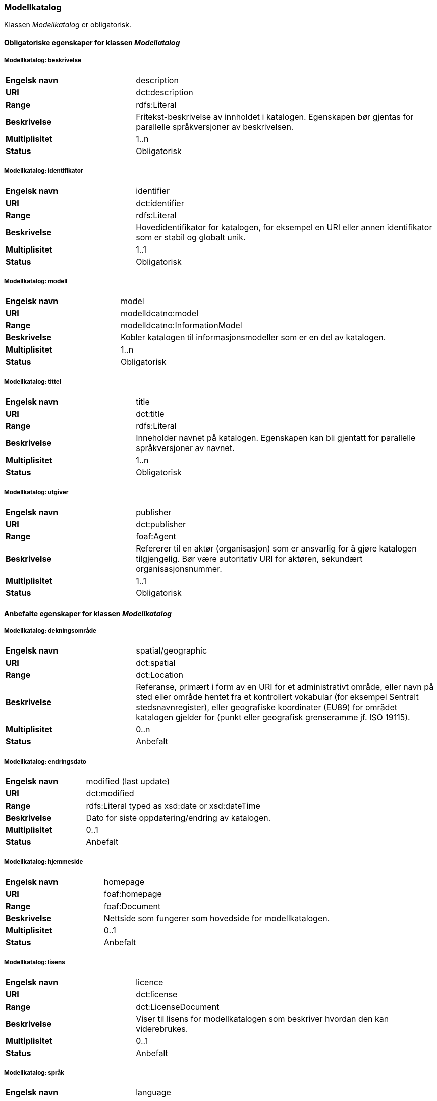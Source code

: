 === Modellkatalog [[modellkatalog]]

Klassen _Modellkatalog_ er obligatorisk.

==== Obligatoriske egenskaper for klassen _Modellatalog_

===== Modellkatalog: beskrivelse [[modellkatalog-beskrivelse]]

[cols="30s,70d"]
|===
|Engelsk navn| description
|URI| dct:description
|Range| rdfs:Literal
|Beskrivelse| Fritekst-beskrivelse av innholdet i katalogen. Egenskapen bør gjentas for parallelle språkversjoner av beskrivelsen.
|Multiplisitet| 1..n
|Status| Obligatorisk
|===

===== Modellkatalog: identifikator [[modellkatalog-identifikator]]

[cols="30s,70d"]
|===
|Engelsk navn| identifier
|URI| dct:identifier
|Range| rdfs:Literal
|Beskrivelse| Hovedidentifikator for katalogen, for eksempel en URI eller annen identifikator som er stabil og globalt unik.
|Multiplisitet| 1..1
|Status| Obligatorisk
|===

===== Modellkatalog: modell

[cols="30s,70d"]
|===
|Engelsk navn| model
|URI| modelldcatno:model
|Range| modelldcatno:InformationModel
|Beskrivelse| Kobler katalogen til informasjonsmodeller som er en del av katalogen.
|Multiplisitet| 1..n
|Status| Obligatorisk
|===

===== Modellkatalog: tittel [[modellkatalog-tittel]]

[cols="30s,70d"]
|===
|Engelsk navn| title
|URI| dct:title
|Range| rdfs:Literal
|Beskrivelse| Inneholder navnet på katalogen. Egenskapen kan bli gjentatt for parallelle språkversjoner av navnet.
|Multiplisitet| 1..n
|Status| Obligatorisk
|===

===== Modellkatalog: utgiver [[modellkatalog-utgiver]]

[cols="30s,70d"]
|===
|Engelsk navn| publisher
|URI| dct:publisher
|Range| foaf:Agent
|Beskrivelse| Refererer til en aktør (organisasjon) som er ansvarlig for å gjøre katalogen tilgjengelig. Bør være autoritativ URI for aktøren, sekundært organisasjonsnummer.
|Multiplisitet| 1..1
|Status| Obligatorisk
|===

==== Anbefalte egenskaper for klassen _Modellkatalog_

===== Modellkatalog: dekningsområde [[modellkatalog-dekningsomrade]]

[cols="30s,70d"]
|===
|Engelsk navn| spatial/geographic
|URI| dct:spatial
|Range| dct:Location
|Beskrivelse| Referanse, primært i form av en URI for et administrativt område, eller navn på sted eller område hentet fra et kontrollert vokabular (for eksempel Sentralt stedsnavnregister), eller geografiske koordinater (EU89) for området katalogen gjelder for (punkt eller geografisk grenseramme jf. ISO 19115).
|Multiplisitet| 0..n
|Status| Anbefalt
|===

===== Modellkatalog: endringsdato [[modellkatalog-endringsdato]]

[cols="30s,70d"]
|===
|Engelsk navn| modified (last update)
|URI| dct:modified
|Range| rdfs:Literal typed as xsd:date or xsd:dateTime
|Beskrivelse| Dato for siste oppdatering/endring av katalogen.
|Multiplisitet| 0..1
|Status| Anbefalt
|===

===== Modellkatalog: hjemmeside [[modellkatalog-hjemmeside]]

[cols="30s,70d"]
|===
|Engelsk navn| homepage
|URI| foaf:homepage
|Range| foaf:Document
|Beskrivelse| Nettside som fungerer som hovedside for modellkatalogen.
|Multiplisitet| 0..1
|Status| Anbefalt
|===

===== Modellkatalog: lisens [[modellkatalog-lisens]]

[cols="30s,70d"]
|===
|Engelsk navn| licence
|URI| dct:license
|Range| dct:LicenseDocument
|Beskrivelse| Viser til lisens for modellkatalogen som beskriver hvordan den kan viderebrukes.
|Multiplisitet| 0..1
|Status| Anbefalt
|===

===== Modellkatalog: språk [[modellkatalog-sprak]]

[cols="30s,70d"]
|===
|Engelsk navn| language
|URI| dct:language
|Range| dct:LinguisticSystem
|Beskrivelse| Referanse til språket som katalogen er på. Kan repeteres dersom det er flere språk i katalogen.
|Multiplisitet| 0..n
|Status| Anbefalt
|===

===== Modellkatalog: temaer [[modellkatalog-temaer]]

[cols="30s,70d"]
|===
|Engelsk navn| themes
|URI| dcat:themeTaxonomy
|Range| skos:ConceptScheme
|Beskrivelse| Refererer til et kunnskapsorganiseringssystem (KOS) som er brukt for å klassifisere katalogens informasjonsmodeller.
|Multiplisitet| 0..n
|Status| Anbefalt
|===

===== Modellkatalog: utgivelsesdato [[modellkatalog-utgivelsesdato]]

[cols="30s,70d"]
|===
|Engelsk navn| issued (release date)
|URI| dct:issued
|Range| rdfs:Literal typed as xsd:date or xsd:dateTime
|Beskrivelse| Dato for formell utgivelse (publisering) av katalogen.
|Multiplisitet| 0..1
|Status| Anbefalt
|===

==== Valgfrie egenskaper for klassen _Modellkatalog_

===== Modellatalog: er del av [[modellkatalog-er-del-av]]

[cols="30s,70d"]
|===
|Engelsk navn| is part of
|URI| dct:isPartOf
|Range| dcat:Catalog
|Beskrivelse| Referanse til en beslektet katalog som denne katalogen fysisk eller logisk er inkludert i.
|Multiplisitet| 0..1
|Status| Valgfri
|Kommentar| Norsk utvidelse - Denne egenskapen er ikke eksplisitt tatt med i BRegDCAT-AP, men den var med i DCAT-AP-NO v.1.1 og i DCAT-AP v.2.0.0 som BRegDCAT-AP er basert på.
|===

===== Modellkatalog: har del [[modellkatalog-har-del]]

[cols="30s,70d"]
|===
|Engelsk navn| has part
|URI| dct:hasPart
|Range| dcat:Catalog
|Beskrivelse| Referanse til en beslektet katalog som er en del av den beskrevne katalogen.
|Multiplisitet| 0..n
|Status| Valgfri
|Kommentar| Norsk utvidelse - Denne egenskapen er ikke eksplisitt tatt med i BRegDCAT-AP, men den var med i DCAT-AP-NO v.1.1 og i DCAT-AP v.2.0.0 som BRegDCAT-AP er basert på.
|===
